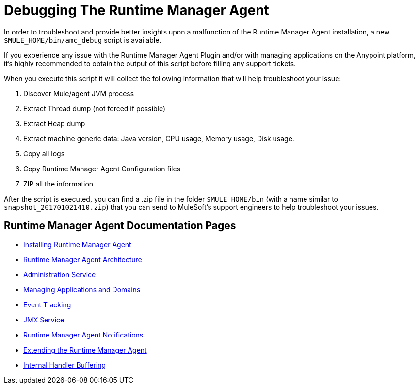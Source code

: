 = Debugging The Runtime Manager Agent
:keywords: agent, mule, servers, monitor, notifications, external systems, third party, get status, metrics

In order to troubleshoot and provide better insights upon a malfunction of the Runtime Manager Agent installation, a new `$MULE_HOME/bin/amc_debug` script is available.

If you experience any issue with the Runtime Manager Agent Plugin and/or with managing applications on the Anypoint platform, it's highly recommended to obtain the output of this script before filling any support tickets.

When you execute this script it will collect the following information that will help troubleshoot your issue:

. Discover Mule/agent JVM process
. Extract Thread dump (not forced if possible)
. Extract Heap dump
. Extract machine generic data: Java version, CPU usage, Memory usage, Disk usage.
. Copy all logs
. Copy Runtime Manager Agent Configuration files
. ZIP all the information

After the script is executed, you can find a .zip file in the folder `$MULE_HOME/bin` (with a name similar to `snapshot_201701021410.zip`) that you can send to MuleSoft's support engineers to help troubleshoot your issues.

== Runtime Manager Agent Documentation Pages

* link:/runtime-manager/installing-and-configuring-mule-agent[Installing Runtime Manager Agent]
* link:/runtime-manager/runtime-manager-agent-architecture[Runtime Manager Agent Architecture]
* link:/runtime-manager/administration-service[Administration Service]
* link:/runtime-manager/managing-applications-and-domains[Managing Applications and Domains]
* link:/runtime-manager/event-tracking[Event Tracking]
* link:/runtime-manager/jmx-service[JMX Service]
* link:/runtime-manager/runtime-manager-agent-notifications[Runtime Manager Agent Notifications]
* link:/runtime-manager/extending-the-runtime-manager-agent[Extending the Runtime Manager Agent]
* link:/runtime-manager/internal-handler-buffering[Internal Handler Buffering]
